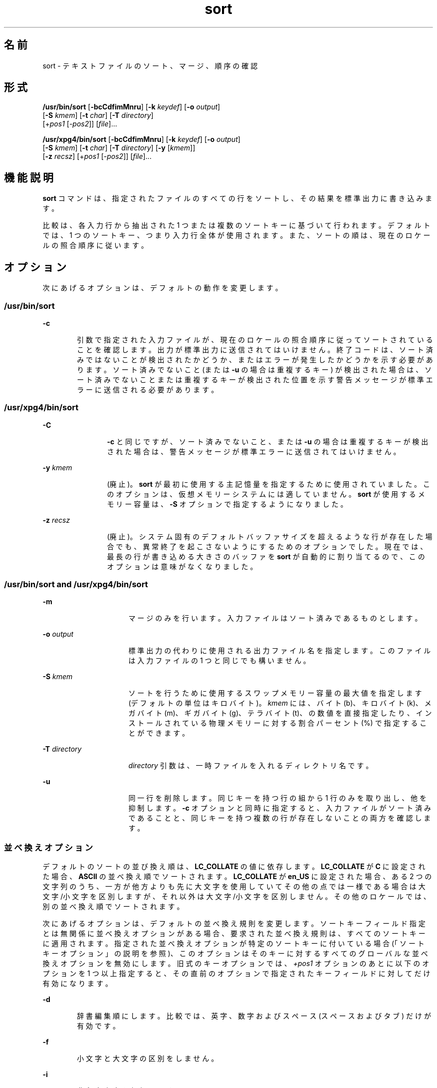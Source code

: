 '\" te
.\" Copyright 1989 AT&T
.\" Poertions Copyright (c) 2001, 2015, Oracle and/or its affiliates.All rights reserved.
.\" Portions Copyright (c) 1992, X/Open Company Limited All Rights Reserved
.\" The Institute of Electrical and Electronics Engineers and The Open Group, have given us permission to reprint portions of their documentation.In the following statement, the phrase "this text" refers to portions of the system documentation. Portions of this text are reprinted and reproduced in electronic form in the Sun OS Reference Manual, from IEEE Std 1003.1, 2004 Edition, Standard for Information Technology -- Portable Operating System Interface (POSIX), The Open Group Base Specifications Issue 6, Copyright (C) 2001-2004 by the Institute of Electrical and Electronics Engineers, Inc and The Open Group. In the event of any discrepancy between these versions and the original IEEE and The Open Group Standard, the original IEEE and The Open Group Standard is the referee document. The original Standard can be obtained online at http://www.opengroup.org/unix/online.html. This notice shall appear on any product containing this material.
.TH sort 1 "2015 年 4 月 6 日" "SunOS 5.11" "ユーザーコマンド"
.SH 名前
sort \- テキストファイルのソート、マージ、順序の確認
.SH 形式
.LP
.nf
\fB/usr/bin/sort\fR [\fB-bcCdfimMnru\fR] [\fB-k\fR \fIkeydef\fR] [\fB-o\fR \fIoutput\fR] 
     [\fB-S\fR \fIkmem\fR] [\fB-t\fR \fIchar\fR] [\fB-T\fR \fIdirectory\fR]
     [+\fIpos1\fR [-\fIpos2\fR]] [\fIfile\fR]...
.fi

.LP
.nf
\fB/usr/xpg4/bin/sort\fR [\fB-bcCdfimMnru\fR] [\fB-k\fR \fIkeydef\fR] [\fB-o\fR \fIoutput\fR] 
     [\fB-S\fR \fIkmem\fR] [\fB-t\fR \fIchar\fR] [\fB-T\fR \fIdirectory\fR] [\fB-y\fR [\fIkmem\fR]] 
     [\fB-z\fR \fIrecsz\fR] [+\fIpos1\fR [-\fIpos2\fR]] [\fIfile\fR]...
.fi

.SH 機能説明
.sp
.LP
\fBsort\fR コマンドは、指定されたファイルのすべての行をソートし、その結果を標準出力に書き込みます。
.sp
.LP
比較は、各入力行から抽出された 1 つまたは複数のソートキーに基づいて行われます 。デフォルトでは、1 つのソートキー、つまり入力行全体が使用されます。また、ソートの順は、現在のロケールの照合順序に従います。
.SH オプション
.sp
.LP
次にあげるオプションは、デフォルトの動作を変更します。
.SS "/usr/bin/sort"
.sp
.ne 2
.mk
.na
\fB\fB-c\fR\fR
.ad
.RS 6n
.rt  
引数で指定された入力ファイルが、現在のロケールの 照合順序に従ってソートされていることを確認します。出力が標準出力に送信されてはいけません。終了コードは、ソート済みではないことが検出されたかどうか、またはエラーが発生したかどうかを示す必要があります。ソート済みでないこと (または \fB-u\fR の場合は重複するキー) が検出された場合は、ソート済みでないことまたは重複するキーが検出された位置を示す警告メッセージが標準エラーに送信される必要があります。
.RE

.SS "/usr/xpg4/bin/sort"
.sp
.ne 2
.mk
.na
\fB\fB-C\fR\fR
.ad
.RS 12n
.rt  
\fB-c\fR と同じですが、ソート済みでないこと、または \fB-u\fR の場合は重複するキーが検出された場合は、警告メッセージが標準エラーに送信されてはいけません。
.RE

.sp
.ne 2
.mk
.na
\fB\fB-y\fR \fIkmem\fR\fR
.ad
.RS 12n
.rt  
(廃止)。\fBsort\fR が最初に使用する主記憶量を指定するために使用されていました。このオプションは、仮想メモリーシステムには適していません。\fBsort\fR が使用するメモリー容量は、\fB-S\fR オプションで指定するようになりました。
.RE

.sp
.ne 2
.mk
.na
\fB\fB-z\fR \fIrecsz\fR\fR
.ad
.RS 12n
.rt  
(廃止)。システム固有の デフォルトバッファサイズを超えるような行が存在した場合でも、異常終了を起こさないようにするためのオプションでした。現在では、最長の行が書き込める大きさのバッファを \fBsort\fR が自動的に割り当てるので、このオプションは意味がなくなりました。
.RE

.SS "/usr/bin/sort and /usr/xpg4/bin/sort"
.sp
.ne 2
.mk
.na
\fB\fB-m\fR\fR
.ad
.RS 16n
.rt  
マージのみを行います。入力ファイルはソート済みであるものとします。
.RE

.sp
.ne 2
.mk
.na
\fB\fB-o\fR \fIoutput\fR\fR
.ad
.RS 16n
.rt  
標準出力の代わりに使用される出力ファイル名を指定します。このファイルは入力ファイルの 1 つと同じでも構いません。
.RE

.sp
.ne 2
.mk
.na
\fB\fB-S\fR \fIkmem\fR\fR
.ad
.RS 16n
.rt  
ソートを行うために使用するスワップメモリー容量の最大値を指定します (デフォルトの単位はキロバイト)。\fIkmem\fR には、バイト (b)、キロバイト (k)、メガバイト (m)、ギガバイト (g)、テラバイト (t)、の数値を直接指定したり、インストールされている物理メモリーに対する割合パーセント (%) で指定することができます。
.RE

.sp
.ne 2
.mk
.na
\fB\fB-T\fR \fIdirectory\fR\fR
.ad
.RS 16n
.rt  
\fIdirectory\fR 引数は、一時ファイルを入れるディレクトリ名です。
.RE

.sp
.ne 2
.mk
.na
\fB\fB-u\fR\fR
.ad
.RS 16n
.rt  
同一行を削除します。 同じキーを持つ行の組から 1 行のみを取り出し、他を抑制します。\fB-c\fR オプションと同時に指定すると、入力ファイルがソート済みであることと、同じキーを持つ複数の行が存在しないことの両方を確認します。
.RE

.SS "並べ換えオプション"
.sp
.LP
デフォルトのソートの並び換え順は、\fBLC_COLLATE\fR の値に依存します。\fBLC_COLLATE\fR が \fBC\fR に設定された場合、\fBASCII\fR の並べ換え順でソートされます。\fBLC_COLLATE\fR が \fBen_US\fR に設定された場合、ある 2 つの文字列のうち、一方が他方よりも先に大文字を使用していて その他の点では一様である場合は 大文字/小文字を区別しますが、それ以外は大文字/小文字を区別しません。その他のロケールでは、別の並べ換え順でソートされます。
.sp
.LP
次にあげるオプションは、デフォルトの並べ換え規則を変更します。ソートキーフィールド指定とは無関係に並べ換えオプションがある場合、要求された並べ換え規則は、すべてのソートキーに適用されます。指定された並べ換えオプションが特定のソートキーに付いている場合 (「ソートキーオプション」の説明を参照)、このオプションはそのキーに対するすべてのグローバルな並べ換えオプションを無効にします。\fB\fR旧式のキーオプションでは、\fI+pos1\fR オプションのあとに以下のオプションを 1 つ以上指定すると、その直前のオプションで指定されたキーフィールド に対してだけ有効になります。
.sp
.ne 2
.mk
.na
\fB\fB-d\fR\fR
.ad
.RS 6n
.rt  
辞書編集順にします。 比較では、英字、数字およびスペース (スペースおよびタブ) だけが有効です。
.RE

.sp
.ne 2
.mk
.na
\fB\fB-f\fR\fR
.ad
.RS 6n
.rt  
小文字と大文字の区別をしません。
.RE

.sp
.ne 2
.mk
.na
\fB\fB-i\fR\fR
.ad
.RS 6n
.rt  
非印字文字を無視します。
.RE

.sp
.ne 2
.mk
.na
\fB\fB-M\fR\fR
.ad
.RS 6n
.rt  
月名とみなして比較します。フィールドの先頭 3 文字 (空白文字以外) は大文字に変換し、比較します。たとえば、英語ではソートの並び換え順は \fBJAN < FEB < . . .< DEC です。\fR月名でないフィールドは、\fB"JAN"\fR よりも低く見なされます。\fB-M\fR オプションは \fB-b\fR オプションの動作を含みます (下記を参照)。
.RE

.sp
.ne 2
.mk
.na
\fB\fB-n\fR\fR
.ad
.RS 6n
.rt  
ソートキーを、省略可能な空白文字、省略可能なマイナス符号、省略可能な小数点および桁区切り文字 (現在のロケールに定義されているもの) を持つ 0 個以上の数値からなる最初の数値列に限定します。キーの値は算術的な数値としてソートされます。空の数値列は、ゼロとみなされます。先行するゼロおよびゼロに付けられた符号は、並べ換えに 影響を与えません。
.RE

.sp
.ne 2
.mk
.na
\fB\fB-r\fR\fR
.ad
.RS 6n
.rt  
比較の意味を反転します。
.RE

.SS "フィールド区切り文字オプション"
.sp
.LP
フィールド区切り文字オプションの扱い方は、以下のオプションを使って 変更できます。
.sp
.ne 2
.mk
.na
\fB\fB-b\fR\fR
.ad
.RS 11n
.rt  
限定ソートキーの開始および終了位置の決定時に、先行する空白文字を無視します。最初のソートキーオプションの前に \fB-b\fR オプションが指定されている場合、このオプションはすべての ソートキーオプションに適用されます。それ以外の場合は、オプション引数の \fB-k\fR \fIfield_start\fR、\fIfield_end\fR、+\fIpos1\fR、-\fIpos2\fR の各々に \fB-b\fR オプションを個別に指定します (下記を参照) 。
.RE

.sp
.ne 2
.mk
.na
\fB\fB-t\fR \fIchar\fR\fR
.ad
.RS 11n
.rt  
\fIchar\fR をフィールド区切り文字として使用します。\fIchar\fR は、(ソートキーに含まれることがあっても) フィールドの一部とは見なされません。\fIchar\fR は、繰り返し出てきてもそれぞれが有効です (たとえば、\fI<char><char>\fR は空フィールドを区切ります) 。\fB-t\fR を指定しない場合、 デフォルトのフィールド区切り文字として空白文字が 用いられます。空白でない文字に続く、最大長の空白文字列が、フィールド区切り文字となります。
.RE

.SS "ソートキーオプション"
.sp
.LP
ソートキーは以下のオプションを使って指定できます。
.sp
.ne 2
.mk
.na
\fB\fB-k\fR \fIkeydef\fR\fR
.ad
.RS 19n
.rt  
\fIkeydef\fR 引数は、限定されたソートキーフィールドの定義です。この定義の形式は次のとおりです。 
.sp
.in +2
.nf
\fB-k\fR \fIfield_start\fR [\fItype\fR] [\fB,\fR\fIfield_end\fR [\fItype\fR] ]
.fi
.in -2
.sp

各表記の意味は次のとおりです。 
.sp
.ne 2
.mk
.na
\fB\fIfield_start\fR と \fIfield_end\fR\fR
.ad
.sp .6
.RS 4n
行の一部分に限定したキーフィールドを定義します。
.RE

.sp
.ne 2
.mk
.na
\fB\fItype\fR\fR
.ad
.sp .6
.RS 4n
文字群 \fBbdfiMnr\fR から得られる修飾子です。\fBb\fR 修飾子は \fB-b\fR オプションと同じ働きですが、対象とした \fIfield_start\fR または \fIfield_end\fR だけに適用されます。フィールド内の文字は、フィールド内の最初の空白でない文字から 数えられます。なお、これは \fIfirst_character\fR と \fIlast_character\fR に個別に適用されます。その他の修飾子も、同じ文字で示すオプションと 同じ働きですが、対象としたキーフィールドにのみ適用されます。このように動作するのは、\fIfield_start\fR または \fIfield_end\fR のどちらか一方、あるいは両方が指定されているときです。\fIfield_start\fR と \fIfield_end\fR のいずれかに修飾子が付けられているとき、それらはオプションの対象とはなりません。
.RE

複数のキーフィールドがある場合、後にあるキーは、それ以前のキーが等しいと比較された場合にだけ 比較されます。\fB-u\fR オプションが指定された場合を除き、等しいと比較された行は、\fB-d\fR 、\fB-f\fR 、\fB-i\fR 、\fB-n\fR 、\fB-k\fR のいずれもが省略された場合と同じように並べ換えられます (\fB-r\fR オプションは、指定されていれば有効) 。また行の中の全バイトを用いて比較されます。
.sp
次の表記を見てください。
.sp
.in +2
.nf
\fB-k\fR \fIfield_start\fR[\fItype\fR][\fB,\fR\fIfield_end\fR[\fItype\fR]]
.fi
.in -2
.sp

これは \fIfield_start\fR で始まり \fIfield_end\fR で終わるキーフィールドを定義するものです。ただし \fIfield_start\fR が行の限界を超えていたり、\fIfield_end\fR のあとに位置している場合には、キーフィールドは空となります。\fIfield_end\fR 指定を省略すると、行の終わりと見なされます。
.sp
フィールドは、区切り文字でない最長の文字列で、\fB-t\fR オプションが指定されていなければ先行するフィールド区切り文字も含みます。
.sp
\fIkeydef\fR オプション引数の \fIfield_start\fR 部分の形式は次のとおりです。
.sp
.in +2
.nf
\fIfield_number\fR[\fB\&.\fR\fIfirst_character\fR]
.fi
.in -2
.sp

フィールド、およびフィールド内の文字には、1 から始まる番号が付けられます。\fIfield_number\fR と \fIfirst_character\fR 指定は、いずれも正の 10 進整数と解釈され、ソートキーの部分として用いられる先頭の文字を指定します。\fB\&.\fR\fIfirst_character\fR 指定を省略すると、フィールドの先頭文字が使用されます。
.sp
\fIkeydef\fR オプション引数の \fIfield_end\fR 部分の形式は次のとおりです。
.sp
.in +2
.nf
\fIfield_number\fR[\fB\&.\fR\fIlast_character\fR]
.fi
.in -2
.sp

このうち \fIfield_number\fR の意味は前述の \fIfield_start\fR のものと同じです。\fIlast_character\fR 指定は、負でない 10 進整数と解釈され、ソートキーの部分として用いられる 最後の文字を指定します。\fIlast_character\fR の値の評価結果がゼロのとき、または \fB\&.\fR\fIlast_character\fR 指定が省略されたときは、\fIfield_number\fR が示すフィールドの最終文字が使用されます。
.sp
\fB-b\fR オプションまたは \fBb\fR 修飾子が有効なとき、フィールド中の文字はそのフィールドの 最初の空白でない文字から数えられます。なお、これは \fIfirst_character\fR と \fIlast_character\fR に個別に適用されます。
.RE

.sp
.ne 2
.mk
.na
\fB[\fB+\fR\fIpos1\fR [\fB-\fR\fIpos2\fR]]\fR
.ad
.RS 19n
.rt  
(廃止)。\fB-k\fR\fIkeydef\fR オプションと同等な機能を提供します。
.sp
\fIpos1\fR および \fIpos2\fR はそれぞれ \fIm\fR\fB\&.\fR\fIn\fR という形式をとり、オプションでフラグ \fBbdfiMnr\fR の中から 1 つまたは複数のフラグを後に付けることができます。\fB+\fR\fIm\fR\fB\&.\fR\fIn\fR によって指定される開始位置は、\fIm\fR+1 番目のフィールドにある \fIn\fR+1 番目の文字であると解釈されます。\fB\&.\fR\fIn\fR がない場合は、\fIm\fR+1 番目のフィールドの先頭文字を指す \fB\&.0\fR を意味します。\fBb\fR フラグが有効な場合、\fIm\fR+1 番目のフィールドの最初の空白文字以外の文字から \fIn\fR が数えられます。\fB+\fR\fIm\fR\fB\&.0b\fR は \fIm\fR+1 番目のフィールド内の最初の空白文字以外の文字を指します。
.sp
\fB–\fR\fIm\fR\fB\&.\fR\fIn\fR によって指定される最終位置は、\fIm\fR 番目のフィールドの最後の文字から後へ \fIn\fR 番目の文字 (区切り文字も含む) を意味するように解釈されます。\fB\&.\fR\fIn\fR がない場合、\fIm\fR 番目のフィールドの最後の文字を指す \fB\&.\fR0 を意味します。\fBb\fR フラグが有効な場合、\fIm\fR+1 番目のフィールドの前についている最後の空白文字から \fIn\fR が数えられます。したがって、\fB–\fR\fIm\fR\fB\&.\fR1\fBb\fR は、\fIm\fR+1 番目のフィールド内の最初の空白文字以外の文字を指します。
.sp
次の記述は、\fI+pos1\fR \fI-pos2\fR の形式をタイプ修飾子 \fBT\fR と \fBU\fR とともに指定したものです。 
.sp
.in +2
.nf
+\fBw\fR.\fBxT\fR -\fBy\fR.\fBzU\fR
.fi
.in -2
.sp

次と同等です。
.sp
.in +2
.nf
undefined (z==0 & U contains \fIb\fR & \fI-t\fR is present)
-k w+1.x+1T,y.0U     (z==0 otherwise)
-k w+1.x+1T,y+1.zU   (z > 0) 
.fi
.in -2
.sp

ソートキー (\fB-k\fR オプションおよび旧式の \fB+\fR\fIpos1\fR と \fB-\fR\fIpos2\fR\fB)\fR は少なくとも 9 個記述できます。複数個ある場合、コマンド行での順序が意味を持ちます。ソートキーを 1 つも指定しないと、行全体のデフォルトのソートキーが使用されます。
.RE

.SH オペランド
.sp
.LP
次のオペランドを指定できます。
.sp
.ne 2
.mk
.na
\fB\fIfile\fR\fR
.ad
.RS 8n
.rt  
ソート、マージ、または確認するファイルのパス名。\fIfile\fR オペランドを 1 つも指定しない場合、または \fIfile\fR オペランドに \fB-\fR を指定した場合には、標準入力が用いられます。
.RE

.SH 使用法
.sp
.LP
ファイルが 2G バイト (2^31 バイト) 以上ある場合の \fBsort\fR の動作については、\fBlargefile\fR(5) を参照してください。
.SH 使用例
.sp
.LP
以下の例では、\fBsort\fR キーを指定する方法のうち推奨される方法と旧式の方法の両方を示します。これにより両形式の関係が理解しやすくなるはずです。
.LP
\fB例 1 \fR第 2 フィールドをソートキーとしてソートする
.sp
.LP
第 2 フィールドをソートキーとして用いて、\fBinfile\fR の内容をソートします。

.sp
.in +2
.nf
example% \fBsort -k 2,2 infile\fR
example% \fBsort +1 \(mi2 infile\fR 
.fi
.in -2
.sp

.LP
\fB例 2 \fR逆の順序でソートする
.sp
.LP
第 2 フィールドの 2 番目の文字をソートキーとして、\fBinfile1\fR および \fBinfile2\fR の内容を逆の順序でソートし、\fBoutfile\fR に出力します。なお第 2 フィールドの先頭文字はフィールド区切り文字であると想定しています。

.sp
.in +2
.nf
example% \fBsort -r -o outfile -k 2.2,2.2 infile1 infile2\fR 
example% \fBsort -r -o outfile +1.1 \(mi1.2 infile1 infile2\fR
.fi
.in -2
.sp

.LP
\fB例 3 \fRファイル中の特定の 1 文字をキーとしてソートする
.sp
.LP
第 2 フィールドの 2 番目の空白でない文字をソートキーとして、\fBinfile1\fR と \fBinfile2\fR の内容をソートします。

.sp
.in +2
.nf
example% \fBsort -k 2.2b,2.2b infile1 infile2\fR 
example% \fBsort +1.1b \(mi1.2b infile1 infile2\fR
.fi
.in -2
.sp

.LP
\fB例 4 \fRユーザー ID でソートする
.sp
.LP
ユーザー ID (コロンで区切った 3 番目のフィールド) でソートされたパスワードファイル \fBpasswd\fR(4)  を出力します。

.sp
.in +2
.nf
example% \fBsort -t : -k 3,3n /etc/passwd\fR 
example% \fBsort -t : +2 \(mi3n /etc/passwd\fR
.fi
.in -2
.sp

.LP
\fB例 5 \fRフィールドが重複する行を除外してソートされた行を出力する
.sp
.LP
ソート済みファイル \fBinfile\fR の行の出力において、同じ第 3 フィールドを持つ行のうち、最初に現われる行だけを出力します。

.sp
.in +2
.nf
example% \fBsort -um -k 3.1,3.0 infile\fR 
example% \fBsort -um +2.0 \(mi3.0 infile\fR 
.fi
.in -2
.sp

.LP
\fB例 6 \fRホスト IP アドレスでソートする
.sp
.LP
次のコマンドは、どちらも数値形式の \fBIP\fR アドレス (先頭から 4 番目までの数値フィールド) でソートされた \fBhosts\fR(4) ファイル (IPv4 ホストデータベース) を出力します。

.sp
.in +2
.nf
example$ \fBsort -t . -k 1,1n -k 2,2n -k 3,3n -k 4,4n /etc/hosts\fR
example$ \fBsort -t . +0 -1n +1 -2n +2 -3n +3 -4n /etc/hosts\fR
.fi
.in -2
.sp

.sp
.LP
\&'\fB\&.\fR' は、フィールドの区切り文字であると同時に、多くのロケールで 10 進数の区切り文字として使用されています。そのため、フィールドの末尾の指定に失敗すると、2 つめのフィールドが 1 つめのフィールドの小数部として認識されてしまうといった問題が発生します。

.SH 環境
.sp
.LP
\fBsort\fR の実行に影響を与える次の環境変数については、\fBenviron\fR(5) を参照してください。\fBLANG\fR、\fBLC_ALL\fR、\fBLC_COLLATE\fR、\fBLC_MESSAGES\fR、および \fBNLSPATH\fR。
.sp
.ne 2
.mk
.na
\fB\fBLC_CTYPE\fR\fR
.ad
.RS 14n
.rt  
テキストデータのバイト列を文字 (たとえば、引数や入力ファイル中のシングルバイト文字や複数バイト文字) として解釈するロケールや、\fB-b\fR 、\fB-d\fR 、\fB-f\fR 、\fB-i\fR 、\fB-n\fR の各オプション用に、文字分類の方法を指定する ロケールを定義します。
.RE

.sp
.ne 2
.mk
.na
\fB\fBLC_NUMERIC\fR\fR
.ad
.RS 14n
.rt  
\fB-n\fR オプション用に、小数点や桁区切り文字を指定するロケールを定義します。
.RE

.SH 終了ステータス
.sp
.LP
次の終了ステータスが返されます。
.sp
.ne 2
.mk
.na
\fB\fB0\fR\fR
.ad
.RS 7n
.rt  
入力ファイルはすべて正常に出力された、または \fB-c\fR が指定され入力ファイルは正しくソートされていた。
.RE

.sp
.ne 2
.mk
.na
\fB\fB1\fR\fR
.ad
.RS 7n
.rt  
\fB-c\fR オプションが指定され入力ファイルは指定どおりにソートされていなかった、または \fB-c\fR と \fB-u\fR の両オプションが指定され 2 つの入力行のキーが等しかった。
.RE

.sp
.ne 2
.mk
.na
\fB\fB>1\fR \fR
.ad
.RS 7n
.rt  
エラーが発生した。
.RE

.SH ファイル
.sp
.ne 2
.mk
.na
\fB\fB/var/tmp/stm???\fR\fR
.ad
.RS 19n
.rt  
一時ファイル
.RE

.SH 属性
.sp
.LP
属性についての詳細は、マニュアルページの \fBattributes\fR(5) を参照してください。
.SS "/usr/bin/sort"
.sp

.sp
.TS
tab() box;
cw(2.75i) |cw(2.75i) 
lw(2.75i) |lw(2.75i) 
.
属性タイプ属性値
_
使用条件system/core-os
_
CSI有効
.TE

.SS "/usr/xpg4/bin/sort"
.sp

.sp
.TS
tab() box;
cw(2.75i) |cw(2.75i) 
lw(2.75i) |lw(2.75i) 
.
属性タイプ属性値
_
使用条件system/xopen/xcu4
_
CSI有効
_
インタフェースの安定性確実
_
標準T{
\fBstandards\fR(5) を参照してください。
T}
.TE

.SH 関連項目
.sp
.LP
\fBcomm\fR(1), \fBjoin\fR(1), \fBuniq\fR(1), \fBnl_langinfo\fR(3C), \fBstrftime\fR(3C), \fBhosts\fR(4), \fBpasswd\fR(4), \fBattributes\fR(5), \fBenviron\fR(5), \fBlargefile\fR(5), \fBstandards\fR(5)
.SH 診断
.sp
.LP
さまざまなトラブル (たとえば、入力行が長すぎる) が発生した場合や \fB-c\fR オプションにおいてソート済みでないことを発見した場合、コメントを出力し、0 以外の終了ステータスで終了します。
.SH 注意事項
.sp
.LP
入力ファイルの最終行に復帰改行文字 (NEWLINE) がない場合、\fBsort\fR はこれを追加し、警告メッセージを出力し、処理を継続します。\fB\fR
.sp
.LP
\fBsort\fR で、等しいキーを持つ行の相対的な順序が保存されるという保証はありません。
.sp
.LP
\fB-S\fR オプションを使用して、特定の用途に \fBsort\fR の動作を調整することができます。ただし、\fBsort\fR は仮想メモリーシステムよりも、ソート時により適切に膨大な量のメモリーを利用できることに注意してください。このため、\fB-S\fR を使用して、膨大なメモリーを利用するようにしてソートを実行すると、パフォーマンスがかなり低くなることもあります。
.sp
.LP
前述のように、フィールド修飾子の一部 (\fB-M\fR や \fB-d\fR など) は、入力データをロケール固有の設定と照合して解釈します。ロケール固有の設定を考慮に入れていないと、解釈の結果が予期しないものになることがあります。たとえば月の名前をキーにする場合、一般に通用する省略名を使用しても、\fBsort\fR コマンドはそれを正しい名前に読み換えることはしません。sort コマンドが認識する省略名は、\fBnl_langinfo\fR(3C) または \fBstrftime\fR(3C) で定義されているものだけです。表示可能順や辞書編集順でソートする場合、このような定義がロケールで適切に設定されていないと、空のソートキーが返されることがあります。結果として、次のキーが適切な並べ替えを決定する有効なキーになります。
